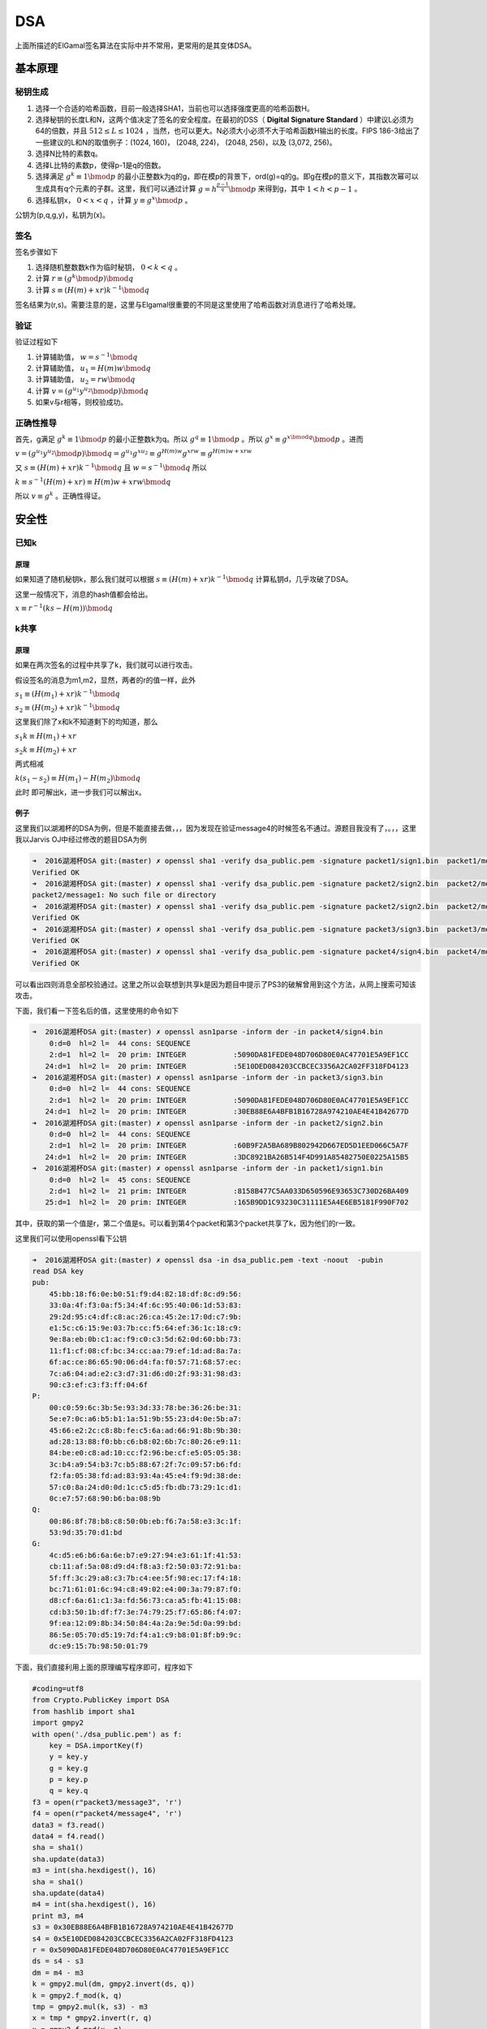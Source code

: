 ..

DSA
===

上面所描述的ElGamal签名算法在实际中并不常用，更常用的是其变体DSA。

基本原理
^^^^^^^^^^^^

秘钥生成
--------

1. 选择一个合适的哈希函数，目前一般选择SHA1，当前也可以选择强度更高的哈希函数H。
2. 选择秘钥的长度L和N，这两个值决定了签名的安全程度。在最初的DSS（ **Digital
   Signature Standard** ）中建议L必须为64的倍数，并且 :math:`512 \leq L \leq 1024`
   ，当然，也可以更大。N必须大小必须不大于哈希函数H输出的长度。FIPS
   186-3给出了一些建议的L和N的取值例子：(1024, 160)， (2048, 224)，
   (2048, 256)，以及 (3,072, 256)。
3. 选择N比特的素数q。
4. 选择L比特的素数p，使得p-1是q的倍数。
5. 选择满足 :math:`g^k \equiv 1 \bmod p`
   的最小正整数k为q的g，即在模p的背景下，ord(g)=q的g。即g在模p的意义下，其指数次幂可以生成具有q个元素的子群。这里，我们可以通过计算 :math:`g=h^{\frac{p-1}{q}} \bmod p`
   来得到g，其中 :math:`1< h < p-1` 。
6. 选择私钥x， :math:`0<x<q` ，计算 :math:`y \equiv g^x \bmod p` 。

公钥为(p,q,g,y)，私钥为(x)。

签名
----

签名步骤如下

1. 选择随机整数数k作为临时秘钥， :math:`0<k<q` 。
2. 计算 :math:`r\equiv (g^k \bmod p) \bmod q`
3. 计算 :math:`s\equiv (H(m)+xr)k^{-1} \bmod q`

签名结果为(r,s)。需要注意的是，这里与Elgamal很重要的不同是这里使用了哈希函数对消息进行了哈希处理。

验证
----

验证过程如下

1. 计算辅助值， :math:`w=s^{-1} \bmod q`
2. 计算辅助值， :math:`u_1=H(m)w \bmod q`
3. 计算辅助值， :math:`u_2=rw \bmod q`
4. 计算 :math:`v=(g^{u_1}y^{u_2} \bmod p) \bmod q`
5. 如果v与r相等，则校验成功。

正确性推导
----------

首先，g满足 :math:`g^k \equiv 1 \bmod p`
的最小正整数k为q。所以 :math:`g^q \equiv 1 \bmod p` 。所以 :math:`g^x \equiv g^{x \bmod q} \bmod p` 。进而

:math:`v=(g^{u_1}y^{u_2} \bmod p) \bmod q=g^{u_1}g^{xu_2} \equiv g^{H(m)w}g^{xrw} \equiv g^{H(m)w+xrw}`

又 :math:`s\equiv (H(m)+xr)k^{-1} \bmod q` 且 :math:`w=s^{-1} \bmod q`
所以

:math:`k \equiv s^{-1}(H(m)+xr) \equiv H(m)w+xrw \bmod q`

所以 :math:`v \equiv g^k` 。正确性得证。

安全性
^^^^^^^^

已知k
-----

原理
~~~~

如果知道了随机秘钥k，那么我们就可以根据 :math:`s\equiv (H(m)+xr)k^{-1} \bmod q`
计算私钥d，几乎攻破了DSA。

这里一般情况下，消息的hash值都会给出。

:math:`x \equiv r^{-1}(ks-H(m)) \bmod q`

k共享
-----

原理
~~~~

如果在两次签名的过程中共享了k，我们就可以进行攻击。

假设签名的消息为m1,m2，显然，两者的r的值一样，此外

:math:`s_1\equiv (H(m_1)+xr)k^{-1} \bmod q`

:math:`s_2\equiv (H(m_2)+xr)k^{-1} \bmod q`

这里我们除了x和k不知道剩下的均知道，那么

:math:`s_1k \equiv H(m_1)+xr`

:math:`s_2k \equiv H(m_2)+xr`

两式相减

:math:`k(s_1-s_2) \equiv H(m_1)-H(m_2) \bmod q`

此时 即可解出k，进一步我们可以解出x。

例子
~~~~

这里我们以湖湘杯的DSA为例，但是不能直接去做，，，因为发现在验证message4的时候签名不通过。源题目我没有了，。，，这里我以Jarvis
OJ中经过修改的题目DSA为例

.. code:: shell

    ➜  2016湖湘杯DSA git:(master) ✗ openssl sha1 -verify dsa_public.pem -signature packet1/sign1.bin  packet1/message1  
    Verified OK
    ➜  2016湖湘杯DSA git:(master) ✗ openssl sha1 -verify dsa_public.pem -signature packet2/sign2.bin  packet2/message1 
    packet2/message1: No such file or directory
    ➜  2016湖湘杯DSA git:(master) ✗ openssl sha1 -verify dsa_public.pem -signature packet2/sign2.bin  packet2/message2 
    Verified OK
    ➜  2016湖湘杯DSA git:(master) ✗ openssl sha1 -verify dsa_public.pem -signature packet3/sign3.bin  packet3/message3 
    Verified OK
    ➜  2016湖湘杯DSA git:(master) ✗ openssl sha1 -verify dsa_public.pem -signature packet4/sign4.bin  packet4/message4
    Verified OK

可以看出四则消息全部校验通过。这里之所以会联想到共享k是因为题目中提示了PS3的破解曾用到这个方法，从网上搜索可知该攻击。

下面，我们看一下签名后的值，这里使用的命令如下

.. code:: shell

    ➜  2016湖湘杯DSA git:(master) ✗ openssl asn1parse -inform der -in packet4/sign4.bin  
        0:d=0  hl=2 l=  44 cons: SEQUENCE          
        2:d=1  hl=2 l=  20 prim: INTEGER           :5090DA81FEDE048D706D80E0AC47701E5A9EF1CC
       24:d=1  hl=2 l=  20 prim: INTEGER           :5E10DED084203CCBCEC3356A2CA02FF318FD4123
    ➜  2016湖湘杯DSA git:(master) ✗ openssl asn1parse -inform der -in packet3/sign3.bin  
        0:d=0  hl=2 l=  44 cons: SEQUENCE          
        2:d=1  hl=2 l=  20 prim: INTEGER           :5090DA81FEDE048D706D80E0AC47701E5A9EF1CC
       24:d=1  hl=2 l=  20 prim: INTEGER           :30EB88E6A4BFB1B16728A974210AE4E41B42677D
    ➜  2016湖湘杯DSA git:(master) ✗ openssl asn1parse -inform der -in packet2/sign2.bin  
        0:d=0  hl=2 l=  44 cons: SEQUENCE          
        2:d=1  hl=2 l=  20 prim: INTEGER           :60B9F2A5BA689B802942D667ED5D1EED066C5A7F
       24:d=1  hl=2 l=  20 prim: INTEGER           :3DC8921BA26B514F4D991A85482750E0225A15B5
    ➜  2016湖湘杯DSA git:(master) ✗ openssl asn1parse -inform der -in packet1/sign1.bin  
        0:d=0  hl=2 l=  45 cons: SEQUENCE          
        2:d=1  hl=2 l=  21 prim: INTEGER           :8158B477C5AA033D650596E93653C730D26BA409
       25:d=1  hl=2 l=  20 prim: INTEGER           :165B9DD1C93230C31111E5A4E6EB5181F990F702

其中，获取的第一个值是r，第二个值是s。可以看到第4个packet和第3个packet共享了k，因为他们的r一致。

这里我们可以使用openssl看下公钥

.. code:: shell

    ➜  2016湖湘杯DSA git:(master) ✗ openssl dsa -in dsa_public.pem -text -noout  -pubin 
    read DSA key
    pub: 
        45:bb:18:f6:0e:b0:51:f9:d4:82:18:df:8c:d9:56:
        33:0a:4f:f3:0a:f5:34:4f:6c:95:40:06:1d:53:83:
        29:2d:95:c4:df:c8:ac:26:ca:45:2e:17:0d:c7:9b:
        e1:5c:c6:15:9e:03:7b:cc:f5:64:ef:36:1c:18:c9:
        9e:8a:eb:0b:c1:ac:f9:c0:c3:5d:62:0d:60:bb:73:
        11:f1:cf:08:cf:bc:34:cc:aa:79:ef:1d:ad:8a:7a:
        6f:ac:ce:86:65:90:06:d4:fa:f0:57:71:68:57:ec:
        7c:a6:04:ad:e2:c3:d7:31:d6:d0:2f:93:31:98:d3:
        90:c3:ef:c3:f3:ff:04:6f
    P:   
        00:c0:59:6c:3b:5e:93:3d:33:78:be:36:26:be:31:
        5e:e7:0c:a6:b5:b1:1a:51:9b:55:23:d4:0e:5b:a7:
        45:66:e2:2c:c8:8b:fe:c5:6a:ad:66:91:8b:9b:30:
        ad:28:13:88:f0:bb:c6:b8:02:6b:7c:80:26:e9:11:
        84:be:e0:c8:ad:10:cc:f2:96:be:cf:e5:05:05:38:
        3c:b4:a9:54:b3:7c:b5:88:67:2f:7c:09:57:b6:fd:
        f2:fa:05:38:fd:ad:83:93:4a:45:e4:f9:9d:38:de:
        57:c0:8a:24:d0:0d:1c:c5:d5:fb:db:73:29:1c:d1:
        0c:e7:57:68:90:b6:ba:08:9b
    Q:   
        00:86:8f:78:b8:c8:50:0b:eb:f6:7a:58:e3:3c:1f:
        53:9d:35:70:d1:bd
    G:   
        4c:d5:e6:b6:6a:6e:b7:e9:27:94:e3:61:1f:41:53:
        cb:11:af:5a:08:d9:d4:f8:a3:f2:50:03:72:91:ba:
        5f:ff:3c:29:a8:c3:7b:c4:ee:5f:98:ec:17:f4:18:
        bc:71:61:01:6c:94:c8:49:02:e4:00:3a:79:87:f0:
        d8:cf:6a:61:c1:3a:fd:56:73:ca:a5:fb:41:15:08:
        cd:b3:50:1b:df:f7:3e:74:79:25:f7:65:86:f4:07:
        9f:ea:12:09:8b:34:50:84:4a:2a:9e:5d:0a:99:bd:
        86:5e:05:70:d5:19:7d:f4:a1:c9:b8:01:8f:b9:9c:
        dc:e9:15:7b:98:50:01:79

下面，我们直接利用上面的原理编写程序即可，程序如下

.. code:: python

    #coding=utf8
    from Crypto.PublicKey import DSA
    from hashlib import sha1
    import gmpy2
    with open('./dsa_public.pem') as f:
        key = DSA.importKey(f)
        y = key.y
        g = key.g
        p = key.p
        q = key.q
    f3 = open(r"packet3/message3", 'r')
    f4 = open(r"packet4/message4", 'r')
    data3 = f3.read()
    data4 = f4.read()
    sha = sha1()
    sha.update(data3)
    m3 = int(sha.hexdigest(), 16)
    sha = sha1()
    sha.update(data4)
    m4 = int(sha.hexdigest(), 16)
    print m3, m4
    s3 = 0x30EB88E6A4BFB1B16728A974210AE4E41B42677D
    s4 = 0x5E10DED084203CCBCEC3356A2CA02FF318FD4123
    r = 0x5090DA81FEDE048D706D80E0AC47701E5A9EF1CC
    ds = s4 - s3
    dm = m4 - m3
    k = gmpy2.mul(dm, gmpy2.invert(ds, q))
    k = gmpy2.f_mod(k, q)
    tmp = gmpy2.mul(k, s3) - m3
    x = tmp * gmpy2.invert(r, q)
    x = gmpy2.f_mod(x, q)
    print int(x)

**我发现pip安装的pycrypto竟然没有DSA的importKey函数。。。只好从github上下载安装了pycrypto。。。**

结果如下

.. code:: shell

    ➜  2016湖湘杯DSA git:(master) ✗ python exp.py
    1104884177962524221174509726811256177146235961550 943735132044536149000710760545778628181961840230
    520793588153805320783422521615148687785086070744
